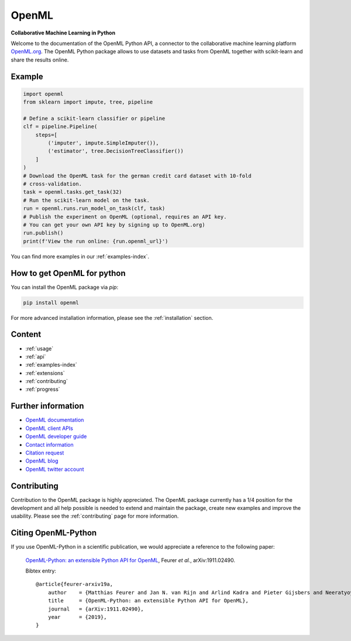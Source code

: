 .. OpenML documentation master file, created by
   sphinx-quickstart on Wed Nov 26 10:46:10 2014.
   You can adapt this file completely to your liking, but it should at least
   contain the root `toctree` directive.

======
OpenML
======

**Collaborative Machine Learning in Python**

Welcome to the documentation of the OpenML Python API, a connector to the
collaborative machine learning platform `OpenML.org <https://www.openml.org>`_.
The OpenML Python package allows to use datasets and tasks from OpenML together
with scikit-learn and share the results online.

-------
Example
-------

.. code:: python

    import openml
    from sklearn import impute, tree, pipeline

    # Define a scikit-learn classifier or pipeline
    clf = pipeline.Pipeline(
        steps=[
            ('imputer', impute.SimpleImputer()),
            ('estimator', tree.DecisionTreeClassifier())
        ]
    )
    # Download the OpenML task for the german credit card dataset with 10-fold
    # cross-validation.
    task = openml.tasks.get_task(32)
    # Run the scikit-learn model on the task.
    run = openml.runs.run_model_on_task(clf, task)
    # Publish the experiment on OpenML (optional, requires an API key.
    # You can get your own API key by signing up to OpenML.org)
    run.publish()
    print(f'View the run online: {run.openml_url}')

You can find more examples in our :ref:`examples-index`.

----------------------------
How to get OpenML for python
----------------------------
You can install the OpenML package via `pip`:

.. code:: bash

    pip install openml

For more advanced installation information, please see the
:ref:`installation` section.

-------
Content
-------

* :ref:`usage`
* :ref:`api`
* :ref:`examples-index`
* :ref:`extensions`
* :ref:`contributing`
* :ref:`progress`

-------------------
Further information
-------------------

* `OpenML documentation <https://docs.openml.org/>`_
* `OpenML client APIs <https://docs.openml.org/APIs/>`_
* `OpenML developer guide <https://docs.openml.org/Contributing/>`_
* `Contact information <https://www.openml.org/contact>`_
* `Citation request <https://www.openml.org/cite>`_
* `OpenML blog <https://medium.com/open-machine-learning>`_
* `OpenML twitter account <https://twitter.com/open_ml>`_

------------
Contributing
------------

Contribution to the OpenML package is highly appreciated. The OpenML package
currently has a 1/4 position for the development and all help possible is
needed to extend and maintain the package, create new examples and improve
the usability. Please see the :ref:`contributing` page for more information.

--------------------
Citing OpenML-Python
--------------------

If you use OpenML-Python in a scientific publication, we would appreciate a
reference to the following paper:


 `OpenML-Python: an extensible Python API for OpenML
 <https://arxiv.org/abs/1911.02490>`_,
 Feurer *et al.*, arXiv:1911.02490.

 Bibtex entry::

     @article{feurer-arxiv19a,
         author    = {Matthias Feurer and Jan N. van Rijn and Arlind Kadra and Pieter Gijsbers and Neeratyoy Mallik and Sahithya Ravi and Andreas Müller and Joaquin Vanschoren and Frank Hutter},
         title     = {OpenML-Python: an extensible Python API for OpenML},
         journal   = {arXiv:1911.02490},
         year      = {2019},
     }

